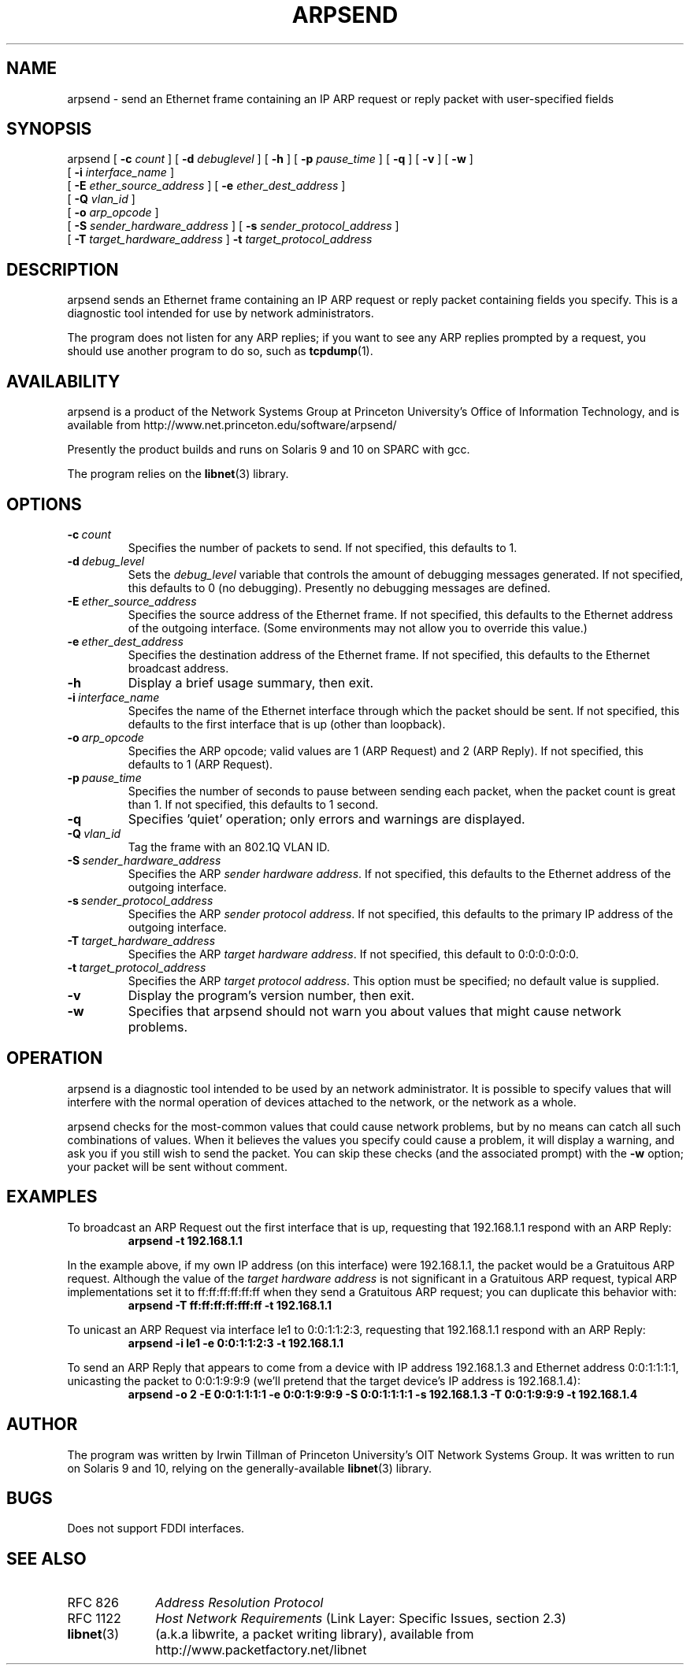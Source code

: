 .\" Copyright (c) 2000-2013, The Trustees of Princeton University.  All rights reserved.
.\"
.TH ARPSEND 8 "Nov 6 2013" "Princeton Univ."
.SH NAME
arpsend \- send an Ethernet frame containing an IP ARP request or reply packet with user-specified fields
.SH SYNOPSIS
arpsend
[
.B \-c
.I count
]
[
.B \-d
.I debuglevel
]
[
.B \-h
]
[
.B \-p
.I pause_time
]
[
.B \-q
]
[
.B \-v
]
[
.B \-w
]
.br
        [
.B \-i
.I interface_name
]
.br
        [
.B \-E
.I ether_source_address
]
[
.B \-e
.I ether_dest_address
]
.br
        [
.B \-Q
.I vlan_id
]
.br
        [
.B \-o
.I arp_opcode
]
.br
        [
.B \-S
.I sender_hardware_address
]
[
.B \-s
.I sender_protocol_address
]
.br
        [
.B \-T
.I target_hardware_address
]
.B \-t
.I target_protocol_address
.br
.SH DESCRIPTION
arpsend 
sends an Ethernet frame containing an IP ARP request or reply packet containing fields you specify.
This is a diagnostic tool intended for use by network administrators.
.PP
The program does not listen for any ARP replies; if you want to see
any ARP replies prompted by a request, you should use another program
to do so, such as 
.BR tcpdump (1).
.SH AVAILABILITY
.PP
arpsend
is a product of the Network Systems Group at
Princeton University's Office of 
Information Technology,
and is available from
http://www.net.princeton.edu/software/arpsend/
.PP
Presently the product builds and runs on Solaris 9 and 10 on SPARC with gcc.
.PP
The program relies on the
.BR libnet (3)
library.
.SH OPTIONS
.TP
.BI \-c \ count
Specifies the number of packets to send.
If not specified, this defaults to 1.
.TP
.BI \-d \ debug_level
Sets the
.I debug_level
variable that controls the amount of debugging messages generated.
If not specified, this defaults to 0 (no debugging).
Presently no debugging messages are defined.
.TP
.BI \-E \ ether_source_address
Specifies the source address of the Ethernet frame.
If not specified, this defaults to the Ethernet address of the outgoing interface.
(Some environments may not allow you to override this value.)
.TP
.BI \-e \ ether_dest_address
Specifies the destination address of the Ethernet frame.
If not specified, this defaults to the Ethernet broadcast address.
.TP
.B \-h
Display a brief usage summary, then exit.
.TP
.BI \-i \ interface_name
Specifes the name of the Ethernet interface through which the packet should be sent.
If not specified, this defaults to the first interface that is up (other than loopback).
.TP
.BI \-o \ arp_opcode
Specifies the ARP opcode; valid values are 1 (ARP Request) and 2 (ARP Reply).
If not specified, this defaults to 1 (ARP Request).
.TP
.BI \-p \ pause_time
Specifies the number of seconds to pause between sending each packet,
when the packet count is great than 1.
If not specified, this defaults to 1 second.
.TP
.B \-q
Specifies 'quiet' operation; only errors and warnings are displayed.
.TP
.BI \-Q \ vlan_id
Tag the frame with an 802.1Q VLAN ID.
.TP
.BI \-S \ sender_hardware_address
Specifies the ARP 
.IR "sender hardware address" .
If not specified, this defaults to the Ethernet address of the outgoing interface.
.TP
.BI \-s \ sender_protocol_address
Specifies the ARP 
.IR "sender protocol address" .
If not specified, this defaults to the primary IP address of the outgoing interface.
.TP
.BI \-T \ target_hardware_address
Specifies the ARP 
.IR "target hardware address" .
If not specified, this default to 0:0:0:0:0:0. 
.TP
.BI \-t \ target_protocol_address
Specifies the ARP 
.IR "target protocol address" .
This option must be specified; no default value is supplied.
.TP
.B \-v
Display the program's version number, then exit.
.TP
.B \-w
Specifies that 
arpsend
should not warn you about values that might cause network problems.
.SH OPERATION
arpsend 
is a diagnostic tool intended to be used by an network administrator.
It is possible to specify values that will interfere with the normal
operation of devices attached to the network, or the network as a whole.
.PP
arpsend
checks for the most-common values that could cause network problems,
but by no means can catch all such combinations of values.
When it believes the values you specify could cause a problem, it
will display a warning, and ask you if you still wish to send the packet.
You can skip these checks (and the associated prompt) with the 
.B \-w 
option; your packet will be sent without comment.
.SH EXAMPLES
.LP
To broadcast an ARP Request out the first interface that is up, requesting that 192.168.1.1 respond
with an ARP Reply:
.RS
.nf
\fBarpsend -t 192.168.1.1\fP
.fi
.RE
.LP
In the example above, if my own IP address (on this interface) were 192.168.1.1,
the packet would be a Gratuitous ARP request.
Although the value of the
.I "target hardware address"
is not significant in a Gratuitous ARP request,
typical ARP implementations set it to
ff:ff:ff:ff:ff:ff
when they send a Gratuitous ARP request; you can duplicate this behavior with:
.RS
.nf
\fBarpsend -T ff:ff:ff:ff:fff:ff -t 192.168.1.1\fP
.fi
.RE
.LP
To unicast an ARP Request via interface le1 to 0:0:1:1:2:3, requesting that 192.168.1.1 respond
with an ARP Reply:
.RS
.nf
\fBarpsend -i le1 -e 0:0:1:1:2:3 -t 192.168.1.1\fP
.fi
.RE
.LP
To send an ARP Reply that appears to come from
a device with IP address 192.168.1.3 and Ethernet address 0:0:1:1:1:1,
unicasting the packet to 0:0:1:9:9:9 (we'll pretend that the target
device's IP address is 192.168.1.4):
.RS
.nf
\fBarpsend -o 2 -E 0:0:1:1:1:1 -e 0:0:1:9:9:9 -S 0:0:1:1:1:1 -s 192.168.1.3 -T 0:0:1:9:9:9 -t 192.168.1.4\fP
.fi
.RE
.SH AUTHOR
The program was written by Irwin Tillman
of Princeton University's OIT Network Systems Group.
It was written to run on Solaris 9 and 10,
relying on the generally-available
.BR libnet (3)
library.
.SH BUGS
Does not support FDDI interfaces.
.SH SEE ALSO
.TP 10
RFC 826
.I "Address Resolution Protocol"
.TP 10
RFC 1122
.I "Host Network Requirements"
(Link Layer: Specific Issues, section 2.3)
.TP 10
.BR libnet (3)
(a.k.a libwrite, a packet writing library),
available from
http://www.packetfactory.net/libnet
